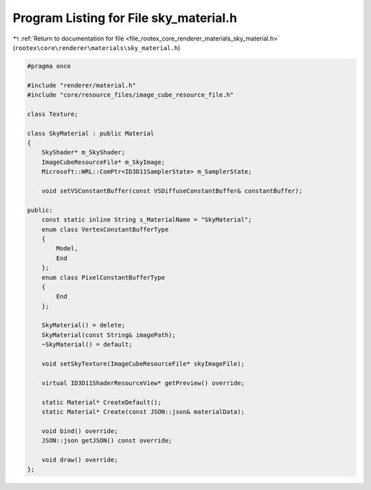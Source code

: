 
.. _program_listing_file_rootex_core_renderer_materials_sky_material.h:

Program Listing for File sky_material.h
=======================================

|exhale_lsh| :ref:`Return to documentation for file <file_rootex_core_renderer_materials_sky_material.h>` (``rootex\core\renderer\materials\sky_material.h``)

.. |exhale_lsh| unicode:: U+021B0 .. UPWARDS ARROW WITH TIP LEFTWARDS

.. code-block:: cpp

   #pragma once
   
   #include "renderer/material.h"
   #include "core/resource_files/image_cube_resource_file.h"
   
   class Texture;
   
   class SkyMaterial : public Material
   {
       SkyShader* m_SkyShader;
       ImageCubeResourceFile* m_SkyImage;
       Microsoft::WRL::ComPtr<ID3D11SamplerState> m_SamplerState;
   
       void setVSConstantBuffer(const VSDiffuseConstantBuffer& constantBuffer);
   
   public:
       const static inline String s_MaterialName = "SkyMaterial";
       enum class VertexConstantBufferType
       {
           Model,
           End
       };
       enum class PixelConstantBufferType
       {
           End
       };
   
       SkyMaterial() = delete;
       SkyMaterial(const String& imagePath);
       ~SkyMaterial() = default;
   
       void setSkyTexture(ImageCubeResourceFile* skyImageFile);
   
       virtual ID3D11ShaderResourceView* getPreview() override;
   
       static Material* CreateDefault();
       static Material* Create(const JSON::json& materialData);
   
       void bind() override;
       JSON::json getJSON() const override;
   
       void draw() override;
   };
